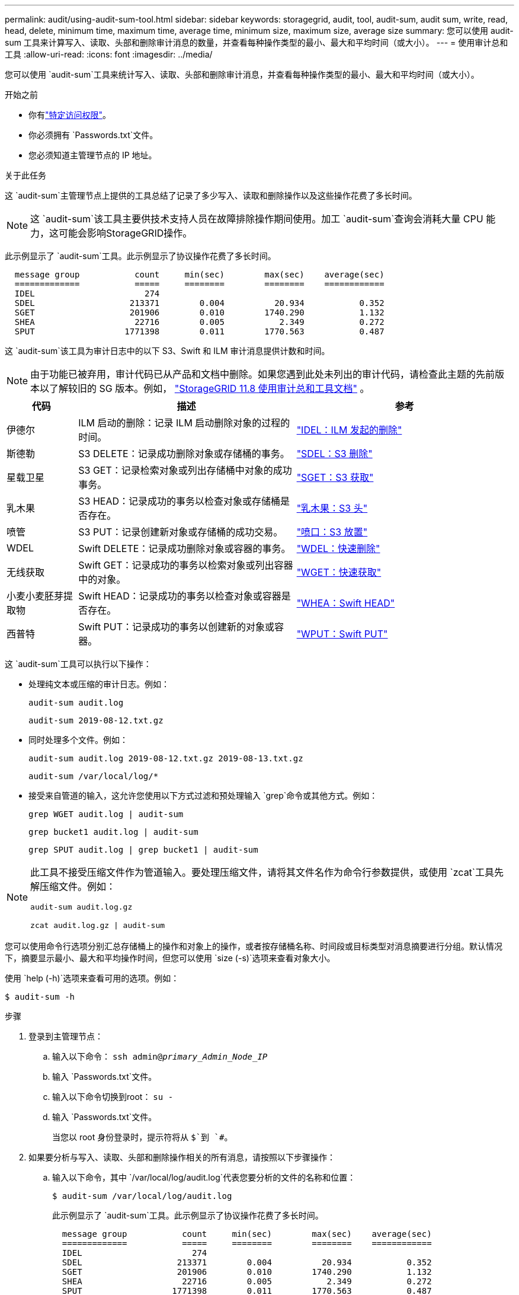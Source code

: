 ---
permalink: audit/using-audit-sum-tool.html 
sidebar: sidebar 
keywords: storagegrid, audit, tool, audit-sum, audit sum, write, read, head, delete, minimum time, maximum time, average time, minimum size, maximum size, average size 
summary: 您可以使用 audit-sum 工具来计算写入、读取、头部和删除审计消息的数量，并查看每种操作类型的最小、最大和平均时间（或大小）。 
---
= 使用审计总和工具
:allow-uri-read: 
:icons: font
:imagesdir: ../media/


[role="lead"]
您可以使用 `audit-sum`工具来统计写入、读取、头部和删除审计消息，并查看每种操作类型的最小、最大和平均时间（或大小）。

.开始之前
* 你有link:../admin/admin-group-permissions.html["特定访问权限"]。
* 你必须拥有 `Passwords.txt`文件。
* 您必须知道主管理节点的 IP 地址。


.关于此任务
这 `audit-sum`主管理节点上提供的工具总结了记录了多少写入、读取和删除操作以及这些操作花费了多长时间。


NOTE: 这 `audit-sum`该工具主要供技术支持人员在故障排除操作期间使用。加工 `audit-sum`查询会消耗大量 CPU 能力，这可能会影响StorageGRID操作。

此示例显示了 `audit-sum`工具。此示例显示了协议操作花费了多长时间。

[listing]
----
  message group           count     min(sec)        max(sec)    average(sec)
  =============           =====     ========        ========    ============
  IDEL                      274
  SDEL                   213371        0.004          20.934           0.352
  SGET                   201906        0.010        1740.290           1.132
  SHEA                    22716        0.005           2.349           0.272
  SPUT                  1771398        0.011        1770.563           0.487
----
这 `audit-sum`该工具为审计日志中的以下 S3、Swift 和 ILM 审计消息提供计数和时间。


NOTE: 由于功能已被弃用，审计代码已从产品和文档中删除。如果您遇到此处未列出的审计代码，请检查此主题的先前版本以了解较旧的 SG 版本。例如，  https://docs.netapp.com/us-en/storagegrid-118/audit/using-audit-sum-tool.html["StorageGRID 11.8 使用审计总和工具文档"^] 。

[cols="14,43,43"]
|===
| 代码 | 描述 | 参考 


| 伊德尔 | ILM 启动的删除：记录 ILM 启动删除对象的过程的时间。 | link:idel-ilm-initiated-delete.html["IDEL：ILM 发起的删除"] 


| 斯德勒 | S3 DELETE：记录成功删除对象或存储桶的事务。 | link:sdel-s3-delete.html["SDEL：S3 删除"] 


| 星载卫星 | S3 GET：记录检索对象或列出存储桶中对象的成功事务。 | link:sget-s3-get.html["SGET：S3 获取"] 


| 乳木果 | S3 HEAD：记录成功的事务以检查对象或存储桶是否存在。 | link:shea-s3-head.html["乳木果：S3 头"] 


| 喷管 | S3 PUT：记录创建新对象或存储桶的成功交易。 | link:sput-s3-put.html["喷口：S3 放置"] 


| WDEL | Swift DELETE：记录成功删除对象或容器的事务。 | link:wdel-swift-delete.html["WDEL：快速删除"] 


| 无线获取 | Swift GET：记录成功的事务以检索对象或列出容器中的对象。 | link:wget-swift-get.html["WGET：快速获取"] 


| 小麦小麦胚芽提取物 | Swift HEAD：记录成功的事务以检查对象或容器是否存在。 | link:whea-swift-head.html["WHEA：Swift HEAD"] 


| 西普特 | Swift PUT：记录成功的事务以创建新的对象或容器。 | link:wput-swift-put.html["WPUT：Swift PUT"] 
|===
这 `audit-sum`工具可以执行以下操作：

* 处理纯文本或压缩的审计日志。例如：
+
`audit-sum audit.log`

+
`audit-sum 2019-08-12.txt.gz`

* 同时处理多个文件。例如：
+
`audit-sum audit.log 2019-08-12.txt.gz 2019-08-13.txt.gz`

+
`audit-sum /var/local/log/*`

* 接受来自管道的输入，这允许您使用以下方式过滤和预处理输入 `grep`命令或其他方式。例如：
+
`grep WGET audit.log | audit-sum`

+
`grep bucket1 audit.log | audit-sum`

+
`grep SPUT audit.log | grep bucket1 | audit-sum`



[NOTE]
====
此工具不接受压缩文件作为管道输入。要处理压缩文件，请将其文件名作为命令行参数提供，或使用 `zcat`工具先解压缩文件。例如：

`audit-sum audit.log.gz`

`zcat audit.log.gz | audit-sum`

====
您可以使用命令行选项分别汇总存储桶上的操作和对象上的操作，或者按存储桶名称、时间段或目标类型对消息摘要进行分组。默认情况下，摘要显示最小、最大和平均操作时间，但您可以使用 `size (-s)`选项来查看对象大小。

使用 `help (-h)`选项来查看可用的选项。例如：

`$ audit-sum -h`

.步骤
. 登录到主管理节点：
+
.. 输入以下命令： `ssh admin@_primary_Admin_Node_IP_`
.. 输入 `Passwords.txt`文件。
.. 输入以下命令切换到root： `su -`
.. 输入 `Passwords.txt`文件。
+
当您以 root 身份登录时，提示符将从 `$`到 `#`。



. 如果要分析与写入、读取、头部和删除操作相关的所有消息，请按照以下步骤操作：
+
.. 输入以下命令，其中 `/var/local/log/audit.log`代表您要分析的文件的名称和位置：
+
`$ audit-sum /var/local/log/audit.log`

+
此示例显示了 `audit-sum`工具。此示例显示了协议操作花费了多长时间。

+
[listing]
----
  message group           count     min(sec)        max(sec)    average(sec)
  =============           =====     ========        ========    ============
  IDEL                      274
  SDEL                   213371        0.004          20.934           0.352
  SGET                   201906        0.010        1740.290           1.132
  SHEA                    22716        0.005           2.349           0.272
  SPUT                  1771398        0.011        1770.563           0.487
----
+
在此示例中，SGET（S3 GET）操作平均最慢，为 1.13 秒，但 SGET 和 SPUT（S3 PUT）操作均显示最坏时间较长，约为 1,770 秒。

.. 要显示最慢的 10 个检索操作，请使用 grep 命令仅选择 SGET 消息并添加长输出选项(`-l`) 以包含对象路径：
+
`grep SGET audit.log | audit-sum -l`

+
结果包括类型（对象或存储桶）和路径，这允许您在审计日志中查找与这些特定对象相关的其他消息。

+
[listing]
----
Total:          201906 operations
    Slowest:      1740.290 sec
    Average:         1.132 sec
    Fastest:         0.010 sec
    Slowest operations:
        time(usec)       source ip         type      size(B) path
        ========== =============== ============ ============ ====
        1740289662   10.96.101.125       object   5663711385 backup/r9O1OaQ8JB-1566861764-4519.iso
        1624414429   10.96.101.125       object   5375001556 backup/r9O1OaQ8JB-1566861764-6618.iso
        1533143793   10.96.101.125       object   5183661466 backup/r9O1OaQ8JB-1566861764-4518.iso
             70839   10.96.101.125       object        28338 bucket3/dat.1566861764-6619
             68487   10.96.101.125       object        27890 bucket3/dat.1566861764-6615
             67798   10.96.101.125       object        27671 bucket5/dat.1566861764-6617
             67027   10.96.101.125       object        27230 bucket5/dat.1566861764-4517
             60922   10.96.101.125       object        26118 bucket3/dat.1566861764-4520
             35588   10.96.101.125       object        11311 bucket3/dat.1566861764-6616
             23897   10.96.101.125       object        10692 bucket3/dat.1566861764-4516
----
+
从此示例输出中，您可以看到三个最慢的 S3 GET 请求针对的对象大小约为 5 GB，这比其他对象大得多。较大的尺寸导致最坏情况下的检索时间较慢。



. 如果要确定从网格中提取和检索的对象的大小，请使用 size 选项(`-s`):
+
`audit-sum -s audit.log`

+
[listing]
----
  message group           count       min(MB)          max(MB)      average(MB)
  =============           =====     ========        ========    ============
  IDEL                      274        0.004        5000.000        1654.502
  SDEL                   213371        0.000          10.504           1.695
  SGET                   201906        0.000        5000.000          14.920
  SHEA                    22716        0.001          10.504           2.967
  SPUT                  1771398        0.000        5000.000           2.495
----
+
在此示例中，SPUT 的平均对象大小小于 2.5 MB，但 SGET 的平均大小要大得多。  SPUT 消息的数量远高于 SGET 消息的数量，这表明大多数对象从未被检索过。

. 如果您想确定昨天的检索是否很慢：
+
.. 在适当的审计日志上发出命令并使用按时间分组选项(`-gt`)，后跟时间段（例如，15M、1H、10S）：
+
`grep SGET audit.log | audit-sum -gt 1H`

+
[listing]
----
  message group           count    min(sec)       max(sec)   average(sec)
  =============           =====     ========        ========    ============
  2019-09-05T00            7591        0.010        1481.867           1.254
  2019-09-05T01            4173        0.011        1740.290           1.115
  2019-09-05T02           20142        0.011        1274.961           1.562
  2019-09-05T03           57591        0.010        1383.867           1.254
  2019-09-05T04          124171        0.013        1740.290           1.405
  2019-09-05T05          420182        0.021        1274.511           1.562
  2019-09-05T06         1220371        0.015        6274.961           5.562
  2019-09-05T07          527142        0.011        1974.228           2.002
  2019-09-05T08          384173        0.012        1740.290           1.105
  2019-09-05T09           27591        0.010        1481.867           1.354
----
+
这些结果表明，S3 GET 流量在 06:00 至 07:00 之间出现峰值。此时最大时间和平均时间也都相当高，并且不会随着计数的增加而逐渐增加。这表明某个地方的容量已经超出，可能是网络或电网处理请求的能力。

.. 要确定昨天每小时检索的对象大小，请添加 size 选项(`-s`) 命令：
+
`grep SGET audit.log | audit-sum -gt 1H -s`

+
[listing]
----
  message group           count       min(B)          max(B)      average(B)
  =============           =====     ========        ========    ============
  2019-09-05T00            7591        0.040        1481.867           1.976
  2019-09-05T01            4173        0.043        1740.290           2.062
  2019-09-05T02           20142        0.083        1274.961           2.303
  2019-09-05T03           57591        0.912        1383.867           1.182
  2019-09-05T04          124171        0.730        1740.290           1.528
  2019-09-05T05          420182        0.875        4274.511           2.398
  2019-09-05T06         1220371        0.691  5663711385.961          51.328
  2019-09-05T07          527142        0.130        1974.228           2.147
  2019-09-05T08          384173        0.625        1740.290           1.878
  2019-09-05T09           27591        0.689        1481.867           1.354
----
+
这些结果表明，当整体检索流量达到最大值时，会发生一些非常大的检索。

.. 要查看更多详细信息，请使用link:using-audit-explain-tool.html["审计解释工具"]查看该小时内的所有 SGET 操作：
+
`grep 2019-09-05T06 audit.log | grep SGET | audit-explain | less`

+
如果预计 grep 命令的输出会有很多行，请添加 `less`命令一次显示一页（一屏）审计日志文件的内容。



. 如果要确定存储桶上的 SPUT 操作是否比对象的 SPUT 操作慢：
+
.. 首先使用 `-go`选项，将对象和存储桶操作的消息分别分组：
+
`grep SPUT sample.log | audit-sum -go`

+
[listing]
----
  message group           count     min(sec)        max(sec)    average(sec)
  =============           =====     ========        ========    ============
  SPUT.bucket                 1        0.125           0.125           0.125
  SPUT.object                12        0.025           1.019           0.236
----
+
结果表明，针对存储桶的 SPUT 操作与针对对象的 SPUT 操作具有不同的性能特征。

.. 要确定哪些 bucket 具有最慢的 SPUT 操作，请使用 `-gb`选项，按存储桶对消息进行分组：
+
`grep SPUT audit.log | audit-sum -gb`

+
[listing]
----
  message group                  count     min(sec)        max(sec)    average(sec)
  =============                  =====     ========        ========    ============
  SPUT.cho-non-versioning        71943        0.046        1770.563           1.571
  SPUT.cho-versioning            54277        0.047        1736.633           1.415
  SPUT.cho-west-region           80615        0.040          55.557           1.329
  SPUT.ldt002                  1564563        0.011          51.569           0.361
----
.. 要确定哪些 buckets 具有最大的 SPUT 对象大小，请使用 `-gb`以及 `-s`选项：
+
`grep SPUT audit.log | audit-sum -gb -s`

+
[listing]
----
  message group                  count       min(B)          max(B)      average(B)
  =============                  =====     ========        ========    ============
  SPUT.cho-non-versioning        71943        2.097        5000.000          21.672
  SPUT.cho-versioning            54277        2.097        5000.000          21.120
  SPUT.cho-west-region           80615        2.097         800.000          14.433
  SPUT.ldt002                  1564563        0.000         999.972           0.352
----



